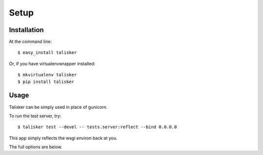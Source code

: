.. highlight:: shell

=====
Setup
=====

Installation
------------

At the command line::

    $ easy_install talisker

Or, if you have virtualenvwrapper installed::

    $ mkvirtualenv talisker
    $ pip install talisker


Usage
-----

Talisker can be simply used in place of gunicorn.

To run the test server, try::

    $ talisker test --devel -- tests.server:reflect --bind 0.0.0.0

This app simply reflects the wsgi environ back at you.

The full options are below.

.. program-output:: talisker --help
